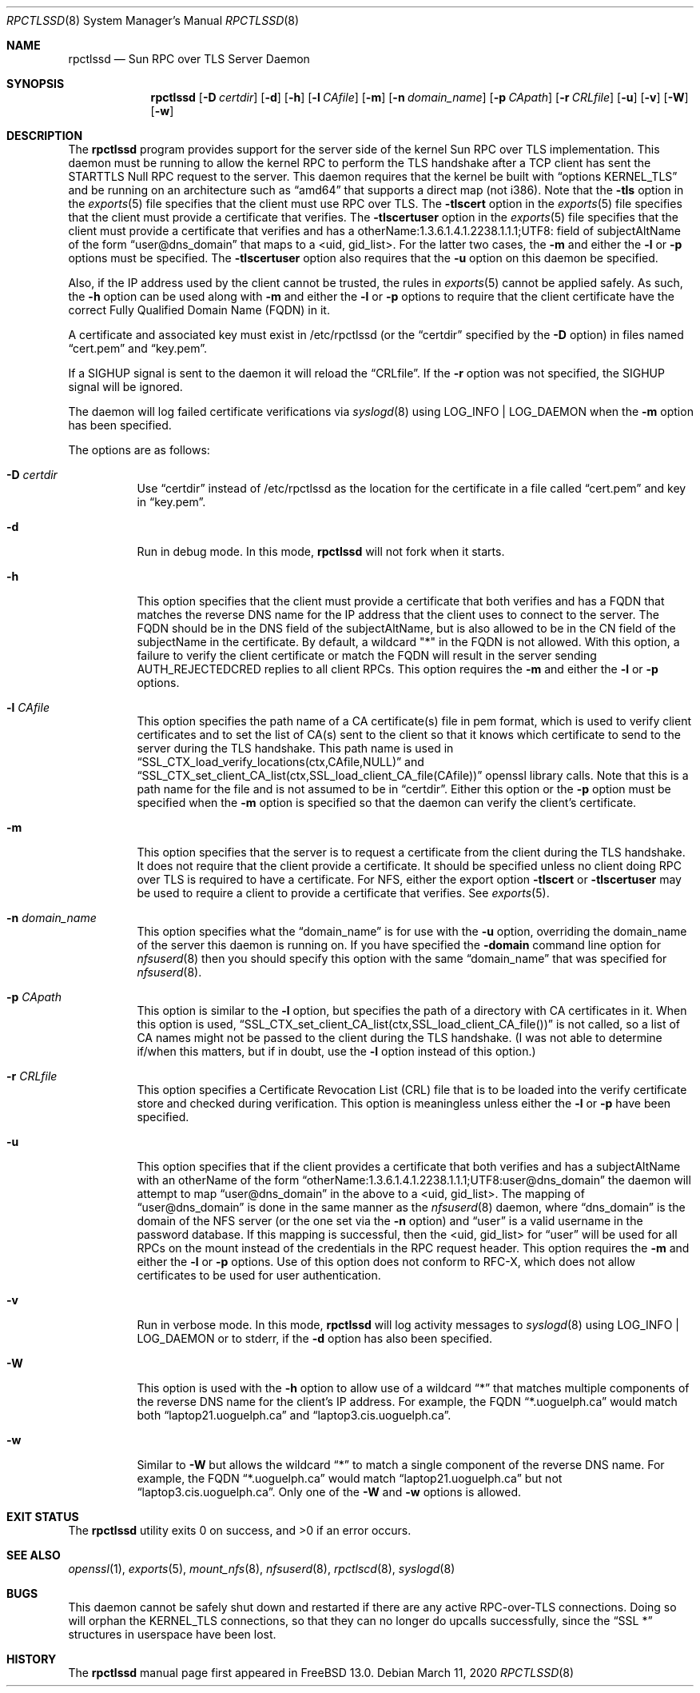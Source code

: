 .\" Copyright (c) 2008 Isilon Inc http://www.isilon.com/
.\" Authors: Doug Rabson <dfr@rabson.org>
.\" Developed with Red Inc: Alfred Perlstein <alfred@FreeBSD.org>
.\"
.\" Redistribution and use in source and binary forms, with or without
.\" modification, are permitted provided that the following conditions
.\" are met:
.\" 1. Redistributions of source code must retain the above copyright
.\"    notice, this list of conditions and the following disclaimer.
.\" 2. Redistributions in binary form must reproduce the above copyright
.\"    notice, this list of conditions and the following disclaimer in the
.\"    documentation and/or other materials provided with the distribution.
.\"
.\" THIS SOFTWARE IS PROVIDED BY THE AUTHOR AND CONTRIBUTORS ``AS IS'' AND
.\" ANY EXPRESS OR IMPLIED WARRANTIES, INCLUDING, BUT NOT LIMITED TO, THE
.\" IMPLIED WARRANTIES OF MERCHANTABILITY AND FITNESS FOR A PARTICULAR PURPOSE
.\" ARE DISCLAIMED.  IN NO EVENT SHALL THE AUTHOR OR CONTRIBUTORS BE LIABLE
.\" FOR ANY DIRECT, INDIRECT, INCIDENTAL, SPECIAL, EXEMPLARY, OR CONSEQUENTIAL
.\" DAMAGES (INCLUDING, BUT NOT LIMITED TO, PROCUREMENT OF SUBSTITUTE GOODS
.\" OR SERVICES; LOSS OF USE, DATA, OR PROFITS; OR BUSINESS INTERRUPTION)
.\" HOWEVER CAUSED AND ON ANY THEORY OF LIABILITY, WHETHER IN CONTRACT, STRICT
.\" LIABILITY, OR TORT (INCLUDING NEGLIGENCE OR OTHERWISE) ARISING IN ANY WAY
.\" OUT OF THE USE OF THIS SOFTWARE, EVEN IF ADVISED OF THE POSSIBILITY OF
.\" SUCH DAMAGE.
.\"
.\" $FreeBSD$
.\"
.\" Modified from gssd.8 for rpctlssd.8 by Rick Macklem.
.Dd March 11, 2020
.Dt RPCTLSSD 8
.Os
.Sh NAME
.Nm rpctlssd
.Nd "Sun RPC over TLS Server Daemon"
.Sh SYNOPSIS
.Nm
.Op Fl D Ar certdir
.Op Fl d
.Op Fl h
.Op Fl l Ar CAfile
.Op Fl m
.Op Fl n Ar domain_name
.Op Fl p Ar CApath
.Op Fl r Ar CRLfile
.Op Fl u
.Op Fl v
.Op Fl W
.Op Fl w
.Sh DESCRIPTION
The
.Nm
program provides support for the server side of the kernel Sun RPC over TLS
implementation.
This daemon must be running to allow the kernel RPC to perform the TLS
handshake after a TCP client has sent the STARTTLS Null RPC request to
the server.
This daemon requires that the kernel be built with
.Dq options KERNEL_TLS
and be running on an architecture such as
.Dq amd64
that supports a direct map (not i386).
Note that the
.Fl tls
option in the
.Xr exports 5
file specifies that the client must use RPC over TLS.
The
.Fl tlscert
option in the
.Xr exports 5
file specifies that the client must provide a certificate
that verifies.
The
.Fl tlscertuser
option in the
.Xr exports 5
file specifies that the client must provide a certificate
that verifies and has a otherName:1.3.6.1.4.1.2238.1.1.1;UTF8: field of
subjectAltName of the form
.Dq user@dns_domain
that maps to a <uid, gid_list>.
For the latter two cases, the
.Fl m
and either the
.Fl l
or
.Fl p
options must be specified.
The
.Fl tlscertuser
option also requires that the
.Fl u
option on this daemon be specified.
.Pp
Also, if the IP address used by the client cannot be trusted,
the rules in
.Xr exports 5
cannot be applied safely.
As such, the
.Fl h
option can be used along with
.Fl m
and either the
.Fl l
or
.Fl p
options to require that the client certificate have the correct
Fully Qualified Domain Name (FQDN) in it.
.Pp
A certificate and associated key must exist in /etc/rpctlssd
(or the
.Dq certdir
specified by the
.Fl D
option)
in files named
.Dq cert.pem
and
.Dq key.pem .
.Pp
If a SIGHUP signal is sent to the daemon it will reload the
.Dq CRLfile .
If the
.Fl r
option was not specified, the SIGHUP signal will be ignored.
.Pp
The daemon will log failed certificate verifications via
.Xr syslogd 8
using LOG_INFO | LOG_DAEMON when the
.Fl m
option has been specified.
.Pp
The options are as follows:
.Bl -tag -width indent
.It Fl D Ar certdir
Use
.Dq certdir
instead of /etc/rpctlssd as the location for the
certificate in a file called
.Dq cert.pem
and key in
.Dq key.pem .
.It Fl d
Run in debug mode.
In this mode,
.Nm
will not fork when it starts.
.It Fl h
This option specifies that the client must provide a certificate
that both verifies and has a FQDN that matches the reverse
DNS name for the IP address that
the client uses to connect to the server.
The FQDN should be
in the DNS field of the subjectAltName, but is also allowed
to be in the CN field of the
subjectName in the certificate.
By default, a wildcard "*" in the FQDN is not allowed.
With this option, a failure to verify the client certificate
or match the FQDN will result in the
server sending AUTH_REJECTEDCRED replies to all client RPCs.
This option requires the
.Fl m
and either the
.Fl l
or
.Fl p
options.
.It Fl l Ar CAfile
This option specifies the path name of a CA certificate(s) file
in pem format, which is used to verify client certificates and to
set the list of CA(s) sent to the client so that it knows which
certificate to send to the server during the TLS handshake.
This path name is used in
.Dq SSL_CTX_load_verify_locations(ctx,CAfile,NULL)
and
.Dq SSL_CTX_set_client_CA_list(ctx,SSL_load_client_CA_file(CAfile))
openssl library calls.
Note that this is a path name for the file and is not assumed to be
in
.Dq certdir .
Either this option or the
.Fl p
option must be specified when the
.Fl m
option is specified so that the daemon can verify the client's
certificate.
.It Fl m
This option specifies that the server is to request a certificate
from the client during the TLS handshake.
It does not require that the client provide a certificate.
It should be specified unless no client doing RPC over TLS is
required to have a certificate.
For NFS, either the export option
.Fl tlscert
or
.Fl tlscertuser
may be used to require a client to provide a certificate
that verifies.
See
.Xr exports 5 .
.It Fl n Ar domain_name
This option specifies what the
.Dq domain_name
is for use with the
.Fl u
option, overriding the domain_name of the server this daemon is running on.
If you have specified the
.Fl domain
command line option for
.Xr nfsuserd 8
then you should specify this option with the same
.Dq domain_name
that was specified for
.Xr nfsuserd 8 .
.It Fl p Ar CApath
This option is similar to the
.Fl l
option, but specifies the path of a directory with CA
certificates in it.
When this option is used,
.Dq SSL_CTX_set_client_CA_list(ctx,SSL_load_client_CA_file())
is not called, so a list of CA names might not be passed
to the client during the TLS handshake.
(I was not able to determine if/when this matters, but
if in doubt, use the
.Fl l
option instead of this option.)
.It Fl r Ar CRLfile
This option specifies a Certificate Revocation List (CRL) file
that is to be loaded into the verify certificate store and
checked during verification.
This option is meaningless unless either the
.Fl l
or
.Fl p
have been specified.
.It Fl u
This option specifies that if the client provides a certificate
that both verifies and has a subjectAltName with an otherName of the form
.Dq otherName:1.3.6.1.4.1.2238.1.1.1;UTF8:user@dns_domain
the daemon will attempt to map
.Dq user@dns_domain
in the above
to a <uid, gid_list>.
The mapping of
.Dq user@dns_domain
is done in the same manner as the
.Xr nfsuserd 8
daemon, where
.Dq dns_domain
is the domain of the NFS server (or the one set via the
.Fl n
option) and
.Dq user
is a valid username in the password database.
If this mapping is successful, then the <uid, gid_list> for
.Dq user
will be used for all
RPCs on the mount instead of the credentials in the RPC request
header.
This option requires the
.Fl m
and either the
.Fl l
or
.Fl p
options.
Use of this option does not conform to RFC-X, which does
not allow certificates to be used for user authentication.
.It Fl v
Run in verbose mode.
In this mode,
.Nm
will log activity messages to
.Xr syslogd 8
using LOG_INFO | LOG_DAEMON or to
stderr, if the
.Fl d
option has also been specified.
.It Fl W
This option is used with the
.Fl h
option to allow use of a wildcard
.Dq *
that matches multiple
components of the reverse DNS name for the client's IP
address.
For example, the FQDN
.Dq *.uoguelph.ca
would match both
.Dq laptop21.uoguelph.ca
and
.Dq laptop3.cis.uoguelph.ca .
.It Fl w
Similar to
.Fl W
but allows the wildcard
.Dq *
to match a single component of the reverse DNS name.
For example, the FQDN
.Dq *.uoguelph.ca
would match
.Dq laptop21.uoguelph.ca
but not
.Dq laptop3.cis.uoguelph.ca .
Only one of the
.Fl W
and
.Fl w
options is allowed.
.El
.Sh EXIT STATUS
.Ex -std
.Sh SEE ALSO
.Xr openssl 1 ,
.Xr exports 5 ,
.Xr mount_nfs 8 ,
.Xr nfsuserd 8 ,
.Xr rpctlscd 8 ,
.Xr syslogd 8
.Sh BUGS
This daemon cannot be safely shut down and restarted if there are
any active RPC-over-TLS connections.
Doing so will orphan the KERNEL_TLS connections, so that they
can no longer do upcalls successfully, since the
.Dq SSL *
structures in userspace have been lost.
.Sh HISTORY
The
.Nm
manual page first appeared in
.Fx 13.0 .
